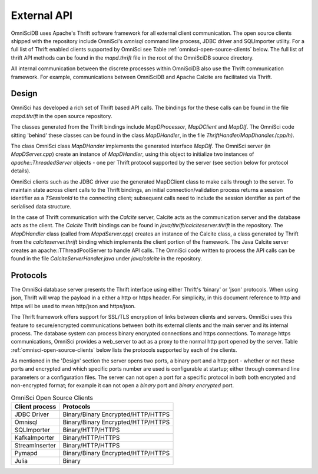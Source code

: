 .. OmniSciDB Data Model

==================================
External API
==================================

OmniSciDB uses Apache's Thrift software framework for all external client communication.  The open source clients shipped with the repository include OmniSci's `omnisql` command line process, JDBC driver and SQLImporter utility.  For a full list of Thrift enabled clients supported by OmniSci see Table :ref:`omnisci-open-source-clients` below. The full list of thrift API methods can be found in the `mapd.thrift` file in the root of the OmniSciDB source directory.

All internal communication between the discrete processes within OmniSciDB also use the Thrift communication framework.  For example, communications between OmniSciDB and Apache Calcite are facilitated via Thrift.


#######
Design
#######

OmniSci has developed a rich set of Thrift based API calls.  The bindings for the these calls can be found in the file `mapd.thrift` in the open source repository.

The classes generated from the Thrift bindings include `MapDProcessor`, `MapDClient` and `MapDIf`. The OmniSci code sitting 'behind' these classes can be found in the class `MapDHandler`, in the file `ThriftHandler/MapDhandler.(cpp/h)`.

The class OmniSci class `MapDHander` implements the generated interface `MapDIf`.  The OmniSci server (in `MapDServer.cpp`) create an instance of `MapDHandler`, using this object to initialize two instances of `apache::ThreadedServer` objects - one per Thrift protocol supported by the server (see section below for protocol details).

OmniSci clients such as the JDBC driver use the generated MapDClient class to make calls through to the server.  To maintain state across client calls to the  Thrift bindings, an initial connection/validation process returns a session identifier as a `TSessionId` to the connecting client; subsequent calls need to include the session identifier as part of the serialised data structure.

In the case of Thrift communication with the `Calcite` server, Calcite acts as the communication server and the database acts as the client.  The `Calcite` Thrift bindings can be found in `java/thrift/calciteserver.thrift` in the repository. The `MapDHandler` class (called from `MapdServer.cpp`) creates an instance of the Calcite class, a class generated by Thrift from the `calciteserver.thrift` binding which implements the client portion of the framework.  The Java Calcite server creates an apache::TThreadPoolServer to handle API calls.  The OmniSci code written to process the API calls can be found in the file `CalciteServerHandler.java` under `java/calcite` in the repository.


##########
Protocols
##########

The OmniSci database server presents the Thrift interface using either Thrift's 'binary' or 'json' protocols. When using json, Thrift will wrap the payload in a either a http or https header.  For simplicity, in this document reference to http and https will be used to mean  http/json and https/json.

The Thrift framework offers support for SSL/TLS encryption of links between clients and servers.  OmniSci uses this feature to secure/encrypted communications between both its external clients and the main server and its internal process.  The database system can process binary encrypted connections and https connections.  To manage https communications, OmniSci provides a web_server to act as a proxy to the normal http port opened by the server.  Table :ref:`omnisci-open-source-clients` below lists the protocols supported by each of the clients.

As mentioned in the 'Design' section the server opens two ports, a binary port and a http port - whether or not these ports and encrypted and which specific ports number are used is configurable at startup; either through command line parameters or a configuration files. The server can not open a port for a specific protocol in both both encrypted and non-encrypted format; for example it can not open a `binary` port and `binary encrypted` port.

.. table:: OmniSci Open Source Clients
   :name: omnisci-open-source-clients

   ============== ===================================
   Client process Protocols
   ============== ===================================
   JDBC Driver     Binary/Binary Encrypted/HTTP/HTTPS
   Omnisql         Binary/Binary Encrypted/HTTP/HTTPS
   SQLImporter     Binary/HTTP/HTTPS
   KafkaImporter   Binary/HTTP/HTTPS
   StreamInserter  Binary/HTTP/HTTPS
   Pymapd          Binary/Binary Encrypted/HTTP/HTTPS
   Julia           Binary
   ============== ===================================

